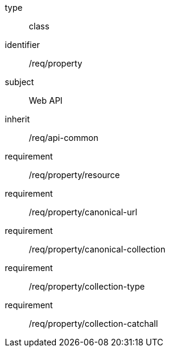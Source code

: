 [requirement,model=ogc]
====
[%metadata]
type:: class
identifier:: /req/property
subject:: Web API
inherit:: /req/api-common
requirement:: /req/property/resource
requirement:: /req/property/canonical-url
requirement:: /req/property/canonical-collection
requirement:: /req/property/collection-type
requirement:: /req/property/collection-catchall
====